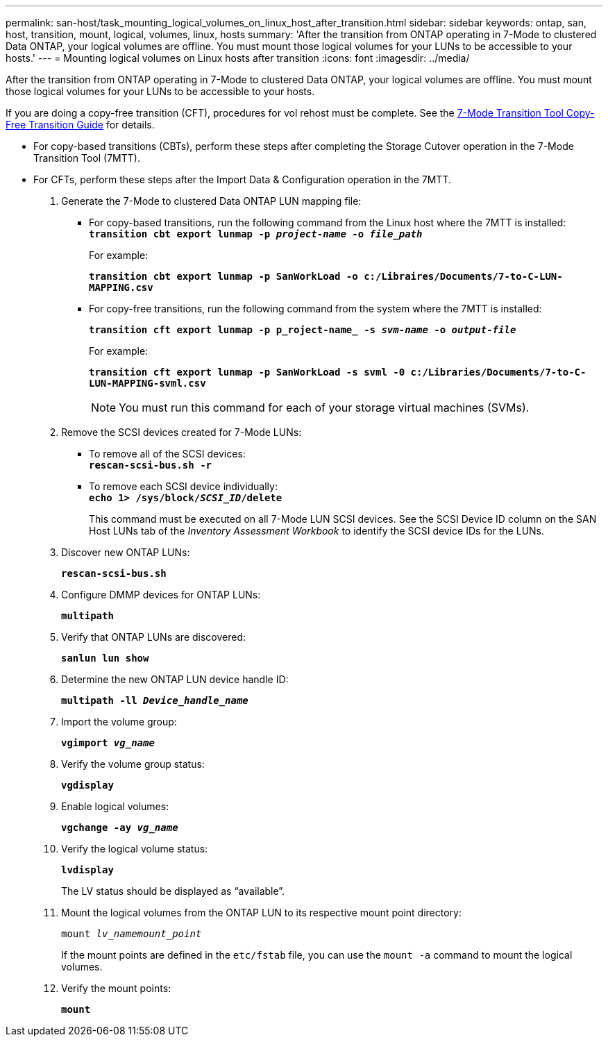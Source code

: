 ---
permalink: san-host/task_mounting_logical_volumes_on_linux_host_after_transition.html
sidebar: sidebar
keywords: ontap, san, host, transition, mount, logical, volumes, linux, hosts
summary: 'After the transition from ONTAP operating in 7-Mode to clustered Data ONTAP, your logical volumes are offline. You must mount those logical volumes for your LUNs to be accessible to your hosts.'
---
= Mounting logical volumes on Linux hosts after transition
:icons: font
:imagesdir: ../media/

[.lead]
After the transition from ONTAP operating in 7-Mode to clustered Data ONTAP, your logical volumes are offline. You must mount those logical volumes for your LUNs to be accessible to your hosts.

If you are doing a copy-free transition (CFT), procedures for vol rehost must be complete. See the link:https://docs.netapp.com/us-en/ontap-7mode-transition/copy-free/index.html[7-Mode Transition Tool Copy-Free Transition Guide] for details.

* For copy-based transitions (CBTs), perform these steps after completing the Storage Cutover operation in the 7-Mode Transition Tool (7MTT).
* For CFTs, perform these steps after the Import Data & Configuration operation in the 7MTT.

. Generate the 7-Mode to clustered Data ONTAP LUN mapping file:
 ** For copy-based transitions, run the following command from the Linux host where the 7MTT is installed:
 +
`*transition cbt export lunmap -p _project-name_ -o _file_path_*`
+
For example:
+
`*transition cbt export lunmap -p SanWorkLoad -o c:/Libraires/Documents/7-to-C-LUN-MAPPING.csv*`

 ** For copy-free transitions, run the following command from the system where the 7MTT is installed:
+
`*transition cft export lunmap -p p_roject-name_ -s _svm-name_ -o _output-file_*`
+
For example:
+
`*transition cft export lunmap -p SanWorkLoad -s svml -0 c:/Libraries/Documents/7-to-C-LUN-MAPPING-svml.csv*`
+
NOTE: You must run this command for each of your storage virtual machines (SVMs).

. Remove the SCSI devices created for 7-Mode LUNs:
 ** To remove all of the SCSI devices:
 +
`*rescan-scsi-bus.sh -r*`
 ** To remove each SCSI device individually:
 +
`*echo 1> /sys/block/__SCSI_ID__/delete*`
+
This command must be executed on all 7-Mode LUN SCSI devices. See the SCSI Device ID column on the SAN Host LUNs tab of the _Inventory Assessment Workbook_ to identify the SCSI device IDs for the LUNs.
. Discover new ONTAP LUNs:
+
`*rescan-scsi-bus.sh*`
. Configure DMMP devices for ONTAP LUNs:
+
`*multipath*`
. Verify that ONTAP LUNs are discovered:
+
`*sanlun lun show*`
. Determine the new ONTAP LUN device handle ID:
+
`*multipath -ll _Device_handle_name_*`
. Import the volume group:
+
`*vgimport _vg_name_*`
. Verify the volume group status:
+
`*vgdisplay*`
. Enable logical volumes:
+
`*vgchange -ay _vg_name_*`
. Verify the logical volume status:
+
`*lvdisplay*`
+
The LV status should be displayed as "`available`".

. Mount the logical volumes from the ONTAP LUN to its respective mount point directory:
+
`mount _lv_namemount_point_`
+
If the mount points are defined in the `etc/fstab` file, you can use the `mount -a` command to mount the logical volumes.

. Verify the mount points:
+
`*mount*`
